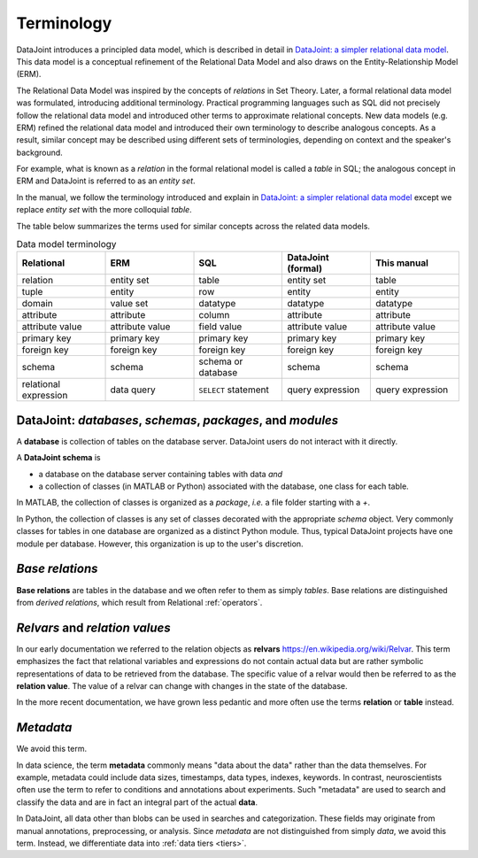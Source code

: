 .. progress: 10.0 75% Jake

.. _terminology:

Terminology
===========

DataJoint introduces a principled data model, which is described in detail in `DataJoint: a simpler relational data model <https://arxiv.org/abs/1807.11104>`_.
This data model is a conceptual refinement of the Relational Data Model and also draws on the Entity-Relationship Model (ERM).

The Relational Data Model was inspired by the concepts of *relations* in Set Theory.
Later, a formal relational data model was formulated, introducing additional terminology.
Practical programming languages such as SQL did not precisely follow the relational data model and introduced other terms to approximate relational concepts.
New data models (e.g. ERM) refined the relational data model and introduced their own terminology to describe analogous concepts.
As a result, similar concept may be described using different sets of terminologies, depending on context and the speaker's background.

For example, what is known as a *relation* in the formal relational model is called a *table* in SQL; the analogous concept in ERM and DataJoint is referred to as an *entity set*.

In the manual, we follow the terminology introduced and explain in `DataJoint: a simpler relational data model <https://arxiv.org/abs/1807.11104>`_  except we replace  *entity set* with the more colloquial *table*.

The table below summarizes the terms used for similar concepts across the related data models.

.. list-table:: Data model terminology
  :widths: 20 20 20 20 20
  :header-rows: 1

  * - Relational
    - ERM
    - SQL
    - DataJoint (formal)
    - This manual
  * - relation
    - entity set
    - table
    - entity set
    - table
  * - tuple
    - entity
    - row
    - entity
    - entity
  * - domain
    - value set
    - datatype
    - datatype
    - datatype
  * - attribute
    - attribute
    - column
    - attribute
    - attribute
  * - attribute value
    - attribute value
    - field value
    - attribute value
    - attribute value
  * - primary key
    - primary key
    - primary key
    - primary key
    - primary key
  * - foreign key
    - foreign key
    - foreign key
    - foreign key
    - foreign key
  * - schema
    - schema
    - schema or database
    - schema
    - schema
  * - relational expression
    - data query
    - ``SELECT`` statement
    - query expression
    - query expression


DataJoint: *databases*, *schemas*, *packages*, and *modules*
-------------------------------------------------------------

A **database** is collection of tables on the database server.
DataJoint users do not interact with it directly.

A **DataJoint schema** is

- a database on the database server containing tables with data *and*
- a collection of classes (in MATLAB or Python) associated with the database, one class for each table.

In MATLAB, the collection of classes is organized as a *package*, *i.e.* a file folder starting with a `+`.

In Python, the collection of classes is any set of classes decorated with the appropriate `schema` object.
Very commonly classes for tables in one database are organized as a distinct Python module.
Thus, typical DataJoint projects have one module per database.
However, this organization is up to the user's discretion.

*Base relations*
----------------

**Base relations** are tables in the database and we often refer to them as simply *tables*.
Base relations are distinguished from *derived relations*, which result from Relational :ref:`operators`.

*Relvars* and *relation values*
-------------------------------
In our early documentation we referred to the relation objects as **relvars** `<https://en.wikipedia.org/wiki/Relvar>`_.
This term  emphasizes the fact that relational variables and expressions do not contain actual data but are rather symbolic representations of data to be retrieved from the database.
The specific value of a relvar would then be referred to as the **relation value**.
The value of a relvar can change with changes in the state of the database.

In the more recent documentation, we have grown less pedantic and more often use the terms **relation** or **table** instead.

*Metadata*
----------
We avoid this term.

In data science, the term **metadata** commonly means "data about the data" rather than the data themselves.
For example, metadata could include data sizes, timestamps, data types, indexes, keywords.
In contrast,  neuroscientists often use the term to refer to conditions and annotations about experiments.
Such "metadata" are used to search and classify the data and are in fact an integral part of the actual **data**.

In DataJoint, all data other than blobs can be used in searches and categorization.
These fields may originate from manual annotations, preprocessing, or analysis.
Since *metadata* are not distinguished from simply *data*, we avoid this term.
Instead, we differentiate data into :ref:`data tiers <tiers>`.
